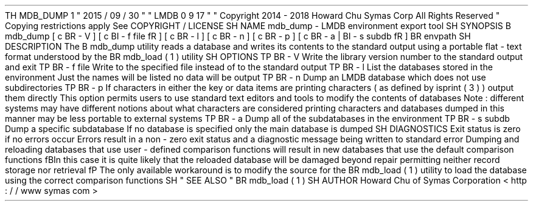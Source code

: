 .
TH
MDB_DUMP
1
"
2015
/
09
/
30
"
"
LMDB
0
.
9
.
17
"
.
\
"
Copyright
2014
-
2018
Howard
Chu
Symas
Corp
.
All
Rights
Reserved
.
.
\
"
Copying
restrictions
apply
.
See
COPYRIGHT
/
LICENSE
.
.
SH
NAME
mdb_dump
\
-
LMDB
environment
export
tool
.
SH
SYNOPSIS
.
B
mdb_dump
[
\
c
.
BR
\
-
V
]
[
\
c
.
BI
\
-
f
\
file
\
fR
]
[
\
c
.
BR
\
-
l
]
[
\
c
.
BR
\
-
n
]
[
\
c
.
BR
\
-
p
]
[
\
c
.
BR
\
-
a
\
|
.
BI
\
-
s
\
subdb
\
fR
]
.
BR
\
envpath
.
SH
DESCRIPTION
The
.
B
mdb_dump
utility
reads
a
database
and
writes
its
contents
to
the
standard
output
using
a
portable
flat
-
text
format
understood
by
the
.
BR
mdb_load
(
1
)
utility
.
.
SH
OPTIONS
.
TP
.
BR
\
-
V
Write
the
library
version
number
to
the
standard
output
and
exit
.
.
TP
.
BR
\
-
f
\
file
Write
to
the
specified
file
instead
of
to
the
standard
output
.
.
TP
.
BR
\
-
l
List
the
databases
stored
in
the
environment
.
Just
the
names
will
be
listed
no
data
will
be
output
.
.
TP
.
BR
\
-
n
Dump
an
LMDB
database
which
does
not
use
subdirectories
.
.
TP
.
BR
\
-
p
If
characters
in
either
the
key
or
data
items
are
printing
characters
(
as
defined
by
isprint
(
3
)
)
output
them
directly
.
This
option
permits
users
to
use
standard
text
editors
and
tools
to
modify
the
contents
of
databases
.
Note
:
different
systems
may
have
different
notions
about
what
characters
are
considered
printing
characters
and
databases
dumped
in
this
manner
may
be
less
portable
to
external
systems
.
.
TP
.
BR
\
-
a
Dump
all
of
the
subdatabases
in
the
environment
.
.
TP
.
BR
\
-
s
\
subdb
Dump
a
specific
subdatabase
.
If
no
database
is
specified
only
the
main
database
is
dumped
.
.
SH
DIAGNOSTICS
Exit
status
is
zero
if
no
errors
occur
.
Errors
result
in
a
non
-
zero
exit
status
and
a
diagnostic
message
being
written
to
standard
error
.
Dumping
and
reloading
databases
that
use
user
-
defined
comparison
functions
will
result
in
new
databases
that
use
the
default
comparison
functions
.
\
fBIn
this
case
it
is
quite
likely
that
the
reloaded
database
will
be
damaged
beyond
repair
permitting
neither
record
storage
nor
retrieval
.
\
fP
The
only
available
workaround
is
to
modify
the
source
for
the
.
BR
mdb_load
(
1
)
utility
to
load
the
database
using
the
correct
comparison
functions
.
.
SH
"
SEE
ALSO
"
.
BR
mdb_load
(
1
)
.
SH
AUTHOR
Howard
Chu
of
Symas
Corporation
<
http
:
/
/
www
.
symas
.
com
>
